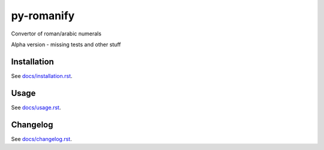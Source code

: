 py-romanify
===========

Convertor of roman/arabic numerals 

Alpha version
- missing tests and other stuff

Installation
------------
See `docs/installation.rst`_.

Usage
------------
See `docs/usage.rst`_.

Changelog
------------
See `docs/changelog.rst`_.

.. _docs/installation.rst: docs/installation.rst
.. _docs/usage.rst: docs/usage.rst
.. _docs/changelog.rst: docs/changelog.rst
